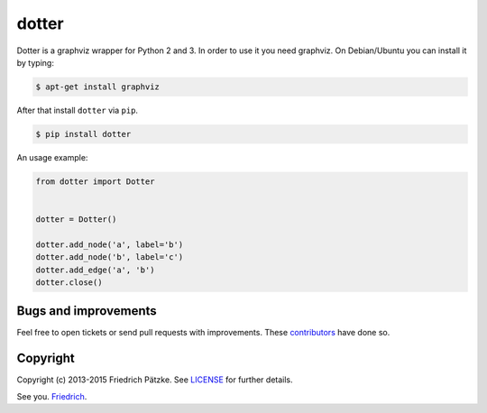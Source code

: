 dotter
======

.. image:: https://travis-ci.org/paetzke/dotter.png?branch=master
  :target: https://travis-ci.org/paetzke/dotter
.. image:: https://coveralls.io/repos/paetzke/dotter/badge.svg?branch=master&service=github
  :target: https://coveralls.io/r/paetzke/dotter?branch=master
.. image:: https://badge.fury.io/py/dotter.svg
  :target: https://pypi.python.org/pypi/dotter/

Dotter is a graphviz wrapper for Python 2 and 3. In order to use it you need graphviz.
On Debian/Ubuntu you can install it by typing:

.. code:: bash

    $ apt-get install graphviz

After that install ``dotter`` via ``pip``.

.. code:: bash

    $ pip install dotter

.. image:: https://raw.githubusercontent.com/paetzke/dotter/master/docs/dotter.png

An usage example:

.. code:: python

    from dotter import Dotter


    dotter = Dotter()

    dotter.add_node('a', label='b')
    dotter.add_node('b', label='c')
    dotter.add_edge('a', 'b')
    dotter.close()

Bugs and improvements
---------------------

Feel free to open tickets or send pull requests with improvements.
These `contributors <https://github.com/paetzke/dotter/graphs/contributors>`_ have done so.

Copyright
---------

Copyright (c) 2013-2015 Friedrich Pätzke.
See `LICENSE <LICENSE>`_ for further details.

See you. `Friedrich <https://twitter.com/paetzke>`_.


